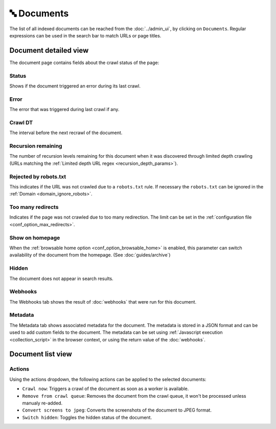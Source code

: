 🔤 Documents
============

The list of all indexed documents can be reached from the :doc:`../admin_ui`, by clicking on ``Documents``. Regular
expressions can be used in the search bar to match URLs or page titles.

.. image:: ../../tests/robotframework/screenshots/documents_list.png
   :class: sosse-screenshot

Document detailed view
""""""""""""""""""""""

The document page contains fields about the crawl status of the page:

.. image:: ../../tests/robotframework/screenshots/documents_details.png
   :class: sosse-screenshot

Status
------

Shows if the document triggered an error during its last crawl.

.. _document_error:

Error
-----

The error that was triggered during last crawl if any.

Crawl DT
--------

The interval before the next recrawl of the document.

Recursion remaining
-------------------

The number of recursion levels remaining for this document when it was discovered through limited depth crawling (URLs
matching the :ref:`Limited depth URL regex <recursion_depth_params>`).

Rejected by robots.txt
----------------------

This indicates if the URL was not crawled due to a ``robots.txt`` rule. If necessary the ``robots.txt`` can be ignored
in the :ref:`Domain <domain_ignore_robots>`.

Too many redirects
------------------

Indicates if the page was not crawled due to too many redirection. The limit can be set in the
:ref:`configuration file <conf_option_max_redirects>`.

.. _document_show_on_homepage:

Show on homepage
----------------

When the :ref:`browsable home option <conf_option_browsable_home>` is enabled, this parameter can switch availability of
the document from the homepage. (See :doc:`guides/archive`)

Hidden
------

The document does not appear in search results.

Webhooks
--------

The Webhooks tab shows the result of :doc:`webhooks` that were run for this document.

.. image:: ../../tests/robotframework/screenshots/webhooks_result.png
   :class: sosse-screenshot

Metadata
--------

The Metadata tab shows associated metadata for the document. The metadata is stored in a JSON format and can be used to
add custom fields to the document. The metadata can be set using :ref:`Javascript execution <collection_script>` in
the browser context, or using the return value of the :doc:`webhooks`.

.. image:: ../../tests/robotframework/screenshots/metadata.png
   :class: sosse-screenshot


Document list view
""""""""""""""""""

Actions
-------

.. image:: ../../tests/robotframework/screenshots/documents_actions.png
   :class: sosse-screenshot

Using the actions dropdown, the following actions can be applied to the selected documents:

* ``Crawl now``: Triggers a crawl of the document as soon as a worker is available.
* ``Remove from crawl queue``: Removes the document from the crawl queue, it won't be processed unless
  manualy re-added.
* ``Convert screens to jpeg``: Converts the screenshots of the document to JPEG format.
* ``Switch hidden``: Toggles the hidden status of the document.
